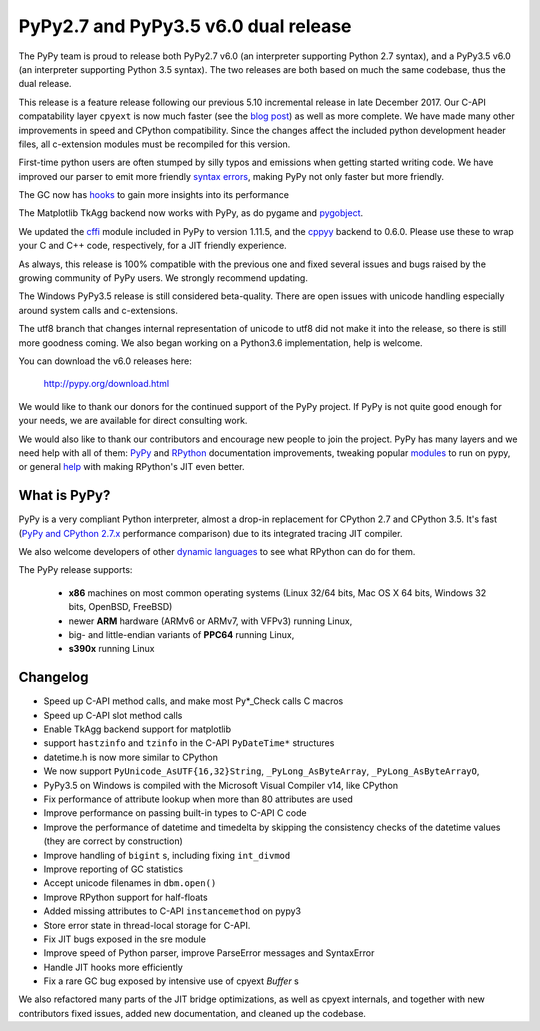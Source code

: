 ======================================
PyPy2.7 and PyPy3.5 v6.0 dual release
======================================

The PyPy team is proud to release both PyPy2.7 v6.0 (an interpreter supporting
Python 2.7 syntax), and a PyPy3.5 v6.0 (an interpreter supporting Python
3.5 syntax). The two releases are both based on much the same codebase, thus
the dual release.

This release is a feature release following our previous 5.10 incremental
release in late December 2017. Our C-API compatability layer ``cpyext`` is
now much faster (see the `blog post`_) as well as more complete. We have made
many other improvements in speed and CPython compatibility. Since the changes
affect the included python development header files, all c-extension modules must
be recompiled for this version.

First-time python users are often stumped by silly typos and emissions when
getting started writing code. We have improved our parser to emit more friendly
`syntax errors`_,  making PyPy not only faster but more friendly.

The GC now has `hooks`_ to gain more insights into its performance

The Matplotlib TkAgg backend now works with PyPy, as do pygame and pygobject_.

We updated the `cffi`_ module included in PyPy to version 1.11.5, and the
`cppyy`_ backend to 0.6.0. Please use these to wrap your C and C++ code,
respectively, for a JIT friendly experience.

As always, this release is 100% compatible with the previous one and fixed
several issues and bugs raised by the growing community of PyPy users.
We strongly recommend updating.

The Windows PyPy3.5 release is still considered beta-quality. There are open
issues with unicode handling especially around system calls and c-extensions.

The utf8 branch that changes internal representation of unicode to utf8 did not
make it into the release, so there is still more goodness coming. We also
began working on a Python3.6 implementation, help is welcome.

You can download the v6.0 releases here:

    http://pypy.org/download.html

We would like to thank our donors for the continued support of the PyPy
project. If PyPy is not quite good enough for your needs, we are available for
direct consulting work.

We would also like to thank our contributors and encourage new people to join
the project. PyPy has many layers and we need help with all of them: `PyPy`_
and `RPython`_ documentation improvements, tweaking popular `modules`_ to run
on pypy, or general `help`_ with making RPython's JIT even better.

.. _`PyPy`: index.html
.. _`RPython`: https://rpython.readthedocs.org
.. _`modules`: project-ideas.html#make-more-python-modules-pypy-friendly
.. _`help`: project-ideas.html
.. _`blog post`: https://morepypy.blogspot.it/2017/10/cape-of-good-hope-for-pypy-hello-from.html
.. _pygobject: https://lazka.github.io/posts/2018-04_pypy-pygobject/index.html
.. _`syntax errors`: https://morepypy.blogspot.com/2018/04/improving-syntaxerror-in-pypy.html
.. _`hooks`: gc_info.html#gc-hooks
.. _`cffi`: http://cffi.readthedocs.io
.. _`cppyy`: https://cppyy.readthedocs.io

What is PyPy?
=============

PyPy is a very compliant Python interpreter, almost a drop-in replacement for
CPython 2.7 and CPython 3.5. It's fast (`PyPy and CPython 2.7.x`_ performance comparison)
due to its integrated tracing JIT compiler.

We also welcome developers of other `dynamic languages`_ to see what RPython
can do for them.

The PyPy release supports:

  * **x86** machines on most common operating systems
    (Linux 32/64 bits, Mac OS X 64 bits, Windows 32 bits, OpenBSD, FreeBSD)

  * newer **ARM** hardware (ARMv6 or ARMv7, with VFPv3) running Linux,

  * big- and little-endian variants of **PPC64** running Linux,

  * **s390x** running Linux

.. _`PyPy and CPython 2.7.x`: http://speed.pypy.org
.. _`dynamic languages`: http://rpython.readthedocs.io/en/latest/examples.html

Changelog
=========

* Speed up C-API method calls, and make most Py*_Check calls C macros
* Speed up C-API slot method calls
* Enable TkAgg backend support for matplotlib
* support ``hastzinfo`` and ``tzinfo`` in the C-API ``PyDateTime*`` structures
* datetime.h is now more similar to CPython
* We now support ``PyUnicode_AsUTF{16,32}String``, ``_PyLong_AsByteArray``,
  ``_PyLong_AsByteArrayO``,
* PyPy3.5 on Windows is compiled with the Microsoft Visual Compiler v14, like
  CPython
* Fix performance of attribute lookup when more than 80 attributes are used
* Improve performance on passing built-in types to C-API C code
* Improve the performance of datetime and timedelta by skipping the consistency
  checks of the datetime values (they are correct by construction)
* Improve handling of ``bigint`` s, including fixing ``int_divmod``
* Improve reporting of GC statistics
* Accept unicode filenames in ``dbm.open()``
* Improve RPython support for half-floats
* Added missing attributes to C-API ``instancemethod`` on pypy3
* Store error state in thread-local storage for C-API.
* Fix JIT bugs exposed in the sre module
* Improve speed of Python parser, improve ParseError messages and SyntaxError
* Handle JIT hooks more efficiently
* Fix a rare GC bug exposed by intensive use of cpyext `Buffer` s

We also refactored many parts of the JIT bridge optimizations, as well as cpyext
internals, and together with new contributors fixed issues, added new
documentation, and cleaned up the codebase.
